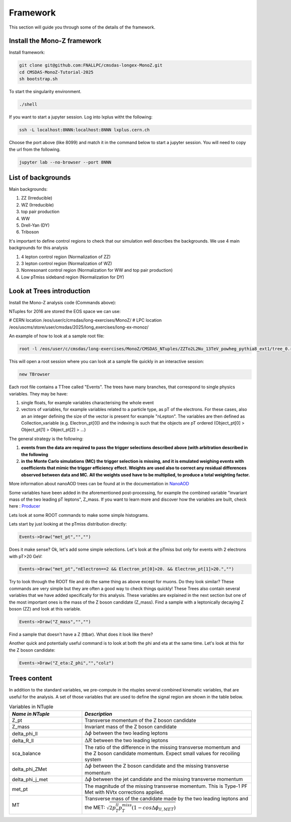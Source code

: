 .. raw:: html

    <style> 
        .red {color:red;} 
        .black {color:black; text-shadow:none;} 
        .gold {color:#fecb2f;}
    </style>

.. role:: red

.. role:: black

.. role:: gold

Framework
---------

This section will guide you through some of the details of the framework.

Install the Mono-Z framework
~~~~~~~~~~~~~~~~~~~~~~~~~~~~

Install framework:

.. code-block:: sh

   git clone git@github.com:FNALLPC/cmsdas-longex-MonoZ.git
   cd CMSDAS-MonoZ-Tutorial-2025
   sh bootstrap.sh


To start the singularity environment.

.. code-block:: sh

   ./shell

If you want to start a jupyter session. Log into lxplus witht the following:

.. code-block:: sh

   ssh -L localhost:8NNN:localhost:8NNN lxplus.cern.ch

Choose the port above (like 8099) and match it in the command below to start a jupyter session. You will need to copy the url from the following.

.. code-block:: sh

   jupyter lab --no-browser --port 8NNN


List of backgrounds
~~~~~~~~~~~~~~~~~~~

Main backgrounds:

1. ZZ (Irreducible)
2. WZ (Irreducible)
3. top pair production
4. WW
5. Drell-Yan (DY)
6. Triboson

It's important to define control regions to check that our simulation well describes the backgrounds. We use 4 main backgrounds for this analysis

1. 4 lepton control region (Normalization of ZZ)
2. 3 lepton control region (Normalization of WZ)
3. Nonresonant control region (Normalization for WW and top pair production)
4. Low pTmiss sideband region (Normalization for DY)

Look at Trees introduction
~~~~~~~~~~~~~~~~~~~~~~~~~~

Install the Mono-Z analysis code (Commands above):

NTuples for 2016 are stored the EOS space we can use:

# CERN location
/eos/user/c/cmsdas/long-exercises/MonoZ/
# LPC location
/eos/uscms/store/user/cmsdas/2025/long_exercises/long-ex-monoz/

An example of how to look at a sample root file:

.. code-block:: sh

   root -l /eos/user/c/cmsdas/long-exercises/MonoZ/CMSDAS_NTuples/ZZTo2L2Nu_13TeV_powheg_pythia8_ext1/tree_0.root

This will open a root session where you can look at a sample file quickly in an interactive session:


.. code-block:: sh
   
    new TBrowser

Each root file contains a TTree called "Events". The trees have many branches, that correspond to single physics variables. They may be have:

1. single floats, for example variables characterising the whole event
2. vectors of variables, for example variables related to a particle type, as pT of the electrons. For these cases, also an an integer defining the size of the vector is present for example "nLepton". The variables are then defined as Collection_variable (e.g. Electron_pt[0]) and the indexing is such that the objects are pT ordered (Object_pt[0] > Object_pt[1] > Object_pt[2] > ...)

The general strategy is the following:

1. **events from the data are required to pass the trigger selections described above (with arbitration described in the following**
2. **in the Monte Carlo simulations (MC) the trigger selection is missing, and it is emulated weighing events with coefficients that mimic the trigger efficiency effect. Weights are used also to correct any residual differences observed between data and MC. All the weights used have to be multiplied, to produce a total weighting factor.**

More information about nanoAOD trees can be found at in the documentation in `NanoAOD <https://cms-nanoaod-integration.web.cern.ch/integration/master-102X/mc102X_doc.html>`_

Some variables have been added in the aforementioned post-processing, for example the combined variable "invariant mass of the two leading pT leptons", Z_mass. If you want to learn more and discover how the variables are built, check here : `Producer <https://github.com/yhaddad/MonoZNanoAOD/blob/master/python/MonoZProducer.py>`_

Lets look at some ROOT commands to make some simple histograms.

Lets start by just looking at the pTmiss distribution directly:

.. code-block:: sh

   Events->Draw("met_pt","","")

Does it make sense? Ok, let's add some simple selections. Let's look at the pTmiss but only for events with 2 electrons with pT>20 GeV:

.. code-block:: sh

   Events->Draw("met_pt","nElectron==2 && Electron_pt[0]>20. && Electron_pt[1]>20.","")

Try to look through the ROOT file and do the same thing as above except for muons. Do they look similar? These commands are very simple but they are often a good way to check things quickly! These Trees also contain several variables that we have added specifically for this analysis. These variables are explained in the next section but one of the most important ones is the mass of the Z boson candidate (Z_mass). Find a sample with a leptonically decaying Z boson (ZZ) and look at this variable.

.. code-block:: sh

   Events->Draw("Z_mass","","")

Find a sample that doesn't have a Z (ttbar). What does it look like there?

Another quick and potentially useful command is to look at both the phi and eta at the same time. Let's look at this for the Z boson candidate:

.. code-block:: sh

   Events->Draw("Z_eta:Z_phi","","colz")

Trees content
~~~~~~~~~~~~~

In addition to the standard variables, we pre-compute in the ntuples several combined kinematic variables, that are useful for the analysis. A set of those variables that are used to define the signal region are shown in the table below.

.. list-table:: Variables in NTuple
   :widths: 30 70
   :header-rows: 1

   * - *Name in NTuple*
     - *Description*
   * - Z_pt
     - Transverse momentum of the Z boson candidate
   * - Z_mass
     - Invariant mass of the Z boson candidate
   * - delta_phi_ll
     - :math:`{\Delta\phi}` between the two leading leptons
   * - delta_R_ll
     - :math:`{\Delta R}` between the two leading leptons
   * - sca_balance
     - The ratio of the difference in the missing transverse momentum and the Z boson candidate momentum. Expect small values for recoiling system
   * - delta_phi_ZMet
     - :math:`{\Delta\phi}` between the Z boson candidate and the missing transverse momentum
   * - delta_phi_j_met
     - :math:`{\Delta\phi}` between the jet candidate and the missing transverse momentum
   * - met_pt
     - The magnitude of the missing transverse momentum. This is Type-1 PF Met with NVtx corrections applied.
   * - MT
     - Transverse mass of the candidate made by the two leading leptons and the MET: :math:`{\sqrt{2p_T^{ll}p_{T}^{miss}(1-cos\Delta\phi_{ll,MET})}}`


